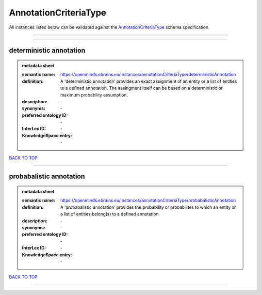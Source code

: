 ######################
AnnotationCriteriaType
######################

All instances listed below can be validated against the `AnnotationCriteriaType <https://openminds-documentation.readthedocs.io/en/latest/specifications/controlledTerms/annotationCriteriaType.html>`_ schema specification.

------------

------------

deterministic annotation
------------------------

.. admonition:: metadata sheet

   :semantic name: https://openminds.ebrains.eu/instances/annotationCriteriaType/deterministicAnnotation
   :definition: A 'deterministic annotation' provides an exact assignment of an entity or a list of entities to a defined annotation. The assingment itself can be based on a deterministic or maximum probability assumption.
   :description: \-

   :synonyms: \-
   :preferred ontology ID: \-
   :InterLex ID: \-
   :KnowledgeSpace entry: \-

`BACK TO TOP <annotationCriteriaType_>`_

------------

probabalistic annotation
------------------------

.. admonition:: metadata sheet

   :semantic name: https://openminds.ebrains.eu/instances/annotationCriteriaType/probabalisticAnnotation
   :definition: A 'probabalistic annotation' provides the probability or probabilites to which an entity or a list of entities belong(s) to a defined annotation.
   :description: \-

   :synonyms: \-
   :preferred ontology ID: \-
   :InterLex ID: \-
   :KnowledgeSpace entry: \-

`BACK TO TOP <annotationCriteriaType_>`_

------------

